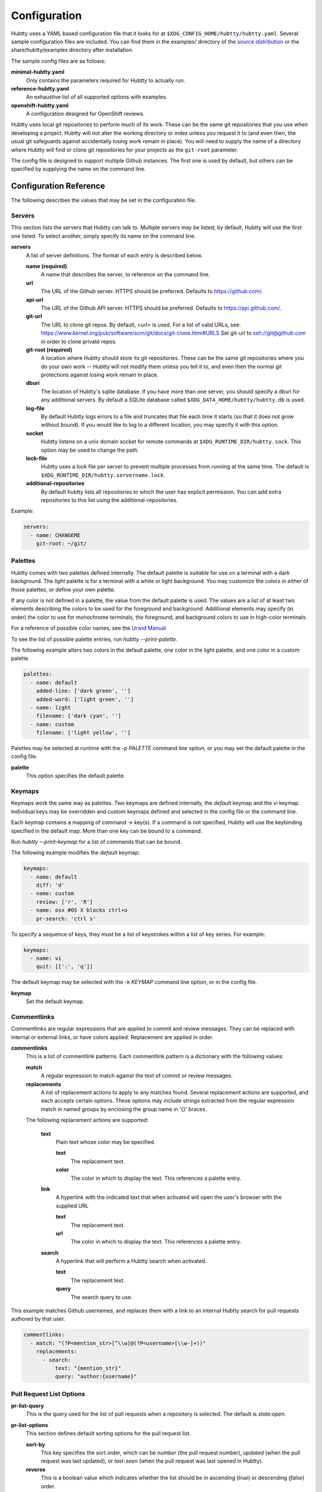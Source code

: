 Configuration
-------------

Hubtty uses a YAML based configuration file that it looks for at
``$XDG_CONFIG_HOME/hubtty/hubtty.yaml``.  Several sample configuration files
are included.  You can find them in the examples/ directory of the
`source distribution
<https://github.com/hubtty/hubtty/tree/master/examples>`_ or
the share/hubtty/examples directory after installation.

The sample config files are as follows:

**minimal-hubtty.yaml**
  Only contains the parameters required for Hubtty to actually run.

**reference-hubtty.yaml**
  An exhaustive list of all supported options with examples.

**openshift-hubtty.yaml**
  A configuration designed for OpenShift reviews.

Hubtty uses local git repositories to perform much of its work.  These
can be the same git repositories that you use when developing a
project.  Hubtty will not alter the working directory or index unless
you request it to (and even then, the usual git safeguards against
accidentally losing work remain in place).  You will need to supply
the name of a directory where Hubtty will find or clone git
repositories for your projects as the ``git-root`` parameter.

The config file is designed to support multiple Github instances.  The
first one is used by default, but others can be specified by supplying
the name on the command line.

Configuration Reference
~~~~~~~~~~~~~~~~~~~~~~~

The following describes the values that may be set in the
configuration file.

Servers
+++++++

This section lists the servers that Hubtty can talk to.  Multiple
servers may be listed; by default, Hubtty will use the first one
listed.  To select another, simply specify its name on the command
line.

**servers**
  A list of server definitions.  The format of each entry is described
  below.

  **name (required)**
    A name that describes the server, to reference on the command
    line.

  **url**
    The URL of the Github server.  HTTPS should be preferred.
    Defaults to https://github.com/.

  **api-url**
    The URL of the Github API server.  HTTPS should be preferred.
    Defaults to https://api.github.com/.

  **git-url**
    The URL to clone git repos. By default, <url> is used. For a list
    of valid URLs, see:
    https://www.kernel.org/pub/software/scm/git/docs/git-clone.html#URLS
    Set git-url to ssh://git@github.com in order to clone private repos.

  **git-root (required)**
    A location where Hubtty should store its git repositories.  These
    can be the same git repositories where you do your own work --
    Hubtty will not modify them unless you tell it to, and even then
    the normal git protections against losing work remain in place.

  **dburi**
    The location of Hubtty's sqlite database.  If you have more than
    one server, you should specify a dburi for any additional servers.
    By default a SQLite database called ``$XDG_DATA_HOME/hubtty/hubtty.db``
    is used.

  **log-file**
    By default Hubtty logs errors to a file and truncates that file
    each time it starts (so that it does not grow without bound).  If
    you would like to log to a different location, you may specify it
    with this option.

  **socket**
    Hubtty listens on a unix domain socket for remote commands at
    ``$XDG_RUNTIME_DIR/hubtty.sock``.  This option may be used to change the
    path.

  **lock-file**
    Hubtty uses a lock file per server to prevent multiple processes
    from running at the same time. The default is
    ``$XDG_RUNTIME_DIR/hubtty.servername.lock``.

  **additional-repositories**
    By default hubtty lists all repositories to which the user has explicit
    permission.  You can add extra repositories to this list using the
    additional-repositories.

Example:

.. code-block:: yaml

   servers:
     - name: CHANGEME
       git-root: ~/git/

Palettes
++++++++

Hubtty comes with two palettes defined internally.  The default
palette is suitable for use on a terminal with a dark background.  The
`light` palette is for a terminal with a white or light background.
You may customize the colors in either of those palettes, or define
your own palette.

If any color is not defined in a palette, the value from the default
palette is used.  The values are a list of at least two elements
describing the colors to be used for the foreground and background.
Additional elements may specify (in order) the color to use for
monochrome terminals, the foreground, and background colors to use in
high-color terminals.

For a reference of possible color names, see the `Urwid Manual
<http://urwid.org/manual/displayattributes.html#foreground-and-background-settings>`_

To see the list of possible palette entries, run `hubtty --print-palette`.

The following example alters two colors in the default palette, one
color in the light palette, and one color in a custom palette.

.. code-block:: yaml

   palettes:
     - name: default
       added-line: ['dark green', '']
       added-word: ['light green', '']
     - name: light
       filename: ['dark cyan', '']
     - name: custom
       filename: ['light yellow', '']

Palettes may be selected at runtime with the `-p PALETTE` command
line option, or you may set the default palette in the config file.

**palette**
  This option specifies the default palette.

Keymaps
+++++++

Keymaps work the same way as palettes.  Two keymaps are defined
internally, the `default` keymap and the `vi` keymap.  Individual keys
may be overridden and custom keymaps defined and selected in the
config file or the command line.

Each keymap contains a mapping of command -> key(s).  If a command is
not specified, Hubtty will use the keybinding specified in the default
map.  More than one key can be bound to a command.

Run `hubtty --print-keymap` for a list of commands that can be bound.

The following example modifies the `default` keymap:

.. code-block:: yaml

   keymaps:
     - name: default
       diff: 'd'
     - name: custom
       review: ['r', 'R']
     - name: osx #OS X blocks ctrl+o
       pr-search: 'ctrl s'


To specify a sequence of keys, they must be a list of keystrokes
within a list of key series.  For example:

.. code-block:: yaml

   keymaps:
     - name: vi
       quit: [[':', 'q']]

The default keymap may be selected with the `-k KEYMAP` command line
option, or in the config file.

**keymap**
  Set the default keymap.

Commentlinks
++++++++++++

Commentlinks are regular expressions that are applied to commit and
review messages.  They can be replaced with internal or external
links, or have colors applied.
Replacement are applied in order.

**commentlinks**
  This is a list of commentlink patterns.  Each commentlink pattern is
  a dictionary with the following values:

  **match**
    A regular expression to match against the text of commit or review
    messages.

  **replacements**
    A list of replacement actions to apply to any matches found.
    Several replacement actions are supported, and each accepts
    certain options.  These options may include strings extracted from
    the regular expression match in named groups by enclosing the
    group name in '{}' braces.

  The following replacement actions are supported:

    **text**
      Plain text whose color may be specified.

      **text**
        The replacement text.

      **color**
        The color in which to display the text.  This references a
        palette entry.

    **link**
      A hyperlink with the indicated text that when activated will
      open the user's browser with the supplied URL

      **text**
        The replacement text.

      **url**
        The color in which to display the text.  This references a
        palette entry.

    **search**
      A hyperlink that will perform a Hubtty search when activated.

      **text**
        The replacement text.

      **query**
        The search query to use.

This example matches Github usernames, and replaces them with a link
to an internal Hubtty search for pull requests authored by that user.

.. code-block:: yaml

   commentlinks:
     - match: "(?P<mention_str>[^\\w]@(?P<username>[\\w-]+))"
       replacements:
         - search:
             text: "{mention_str}"
             query: "author:{username}"

Pull Request List Options
+++++++++++++++++++++++++

**pr-list-query**
  This is the query used for the list of pull requests when a repository is
  selected.  The default is `state:open`.

**pr-list-options**
  This section defines default sorting options for the pull request list.

  **sort-by**
    This key specifies the sort order, which can be `number` (the
    pull request number), `updated` (when the pull request was last updated), or
    `last-seen` (when the pull request was last opened in Hubtty).

  **reverse**
    This is a boolean value which indicates whether the list should be
    in ascending (`true`) or descending (`false`) order.

Example:

.. code-block:: yaml

   pr-list-options:
     sort-by: 'number'
     reverse: false

Pull Request View Options
+++++++++++++++++++++++++

**hide-comments**
  This is a list of descriptors which cause matching comments to be
  hidden by default.  Press the `t` key to toggle the display of
  matching comments.

The only supported criterion is `author`.

  **author**
    A regular expression to match against the comment author's name.

For example, to hide comments from a CI system:

.. code-block:: yaml

   hide-comments:
     - author: "^(.*CI|Jenkins)$"

**diff-view**
  Specifies how patch diffs should be displayed.  The values `unified`
  or `side-by-side` (the default) are supported.

**close-pr-on-review**
  When a review is saved, close the pull request view and pop up to the
  previous screen, which will be the pull request list for the repo.

Dashboards
++++++++++

This section defines customized dashboards.  You may supply any
Hubtty search string and bind them to any key.  They will appear in
the global help text, and pressing the key anywhere in Hubtty will
run the query and display the results.

**dashboards**
  A list of dashboards, the format of which is described below.

  **name**
    The name of the dashboard.  This will be displayed in the status
    bar at the top of the screen.

  **query**
    The search query to perform to gather pull requests to be listed in the
    dashboard.

  **key**
    The key to which the dashboard should be bound.

Example:

.. code-block:: yaml

   dashboards:
     - name: "My pull requests"
       query: "author:self state:open"
       key: "f2"

Reviewkeys
++++++++++

Reviewkeys are hotkeys that perform immediate reviews within the
pull request screen.  Any pending comments or review messages will be
attached to the review; otherwise an empty review message will be
left.
Reviewkeys appear in the help text for the pull request screen.

**reviewkeys**
  A list of reviewkey definitions, the format of which is described
  below.

  **key**
    This key to which this review action should be bound.

  **approval**
    The status for the approval. Must be one of REQUEST_CHANGES, COMMENT, or
    APPROVE.

  **message**
    Optional, it can be used to include a message during the review.

  **description**
    Optional, changes the description for the reviewkey in the help message.

  **draft**
    Optional, keep the review as a draft and don't submit it right away.

  **merge**
    Optional, merge the pull request directly.


The following example includes a reviewkey that leaves a "/retest" message on
a review, one that approves the PR, and another one that creates a draft message
requesting for changes.

.. code-block:: yaml

    reviewkeys:
      - key: 'meta 0'
        approval: 'COMMENT'
        message: "/retest"
      - key: 'meta 1'
        approval: 'APPROVE'
        message: ":shipit:"
        description: 'Approve pull request'
      - key: 'meta 2'
        approval: 'APPROVE'
        message: ":shipit:"
        merge: true
        description: 'Approve pull request and merge'
      - key: 'meta 3'
        approval: 'REQUEST_CHANGES'
        message: "Please add unit tests"
        description: 'Request unit tests'
        draft: True

General Options
+++++++++++++++

**breadcrumbs**
  Hubtty displays a footer at the bottom of the screen by default
  which contains navigation information in the form of "breadcrumbs"
  -- short descriptions of previous screens, with the right-most entry
  indicating the screen that will be displayed if you press the `ESC`
  key.  To disable this feature, set this value to `false`.

**display-times-in-utc**
  Times are displayed in the local timezone by default.  To display
  them in UTC instead, set this value to `true`.

**handle-mouse**
  Hubtty handles mouse input by default.  If you don't want it
  interfering with your terminal's mouse handling, set this value to
  `false`.

**expire-age**
  By default, closed pull requests that are older than two months are
  removed from the local database (and their refs are removed from the
  local git repos so that git may garbage collect them).  If you would
  like to change the expiration delay or disable it, uncomment the
  following line.  The time interval is specified in the same way as
  the "age:" term in Github's search syntax.  To disable it
  altogether, set the value to the empty string.

**size-column**
  By default, the size column is a pair of stacked logarithmic graphs.
  The top, red graph represents the number of lines removed, the
  bottom, green graph the number added.  For an alternate
  representation, use this setting.

  **type**
    A string with one of the following values:

    **graph**
      The default stacked bar graphs.

    **split-graph**
      Rather than vertically stacked, the bar graphs are side-by-side

    **number**
      A single number which represents the number of lines changed
      (added and removed).

  **thresholds**
    A list of integers to determine the magnitude of the graph
    increments, or the color coding of the number.  If the type is
    ``graph`` or ``split-graph``, the list should be four elements
    long.  The default is 1, 10, 100, 1000 for a logarithmic
    representation.  If the type is ``number``, the list should be
    eight elements long; the default in that case is 1, 10, 100, 200,
    400, 600, 800, 1000.

Example:

.. code-block:: yaml

   size-column:
     type: graph
     thresholds: [1, 10, 100, 1000]
